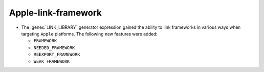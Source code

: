 Apple-link-framework
--------------------

* The :genex:`LINK_LIBRARY` generator expression gained the ability to link
  frameworks in various ways when targeting ``Apple`` platforms. The following
  new features were added:

  * ``FRAMEWORK``
  * ``NEEDED_FRAMEWORK``
  * ``REEXPORT_FRAMEWORK``
  * ``WEAK_FRAMEWORK``
